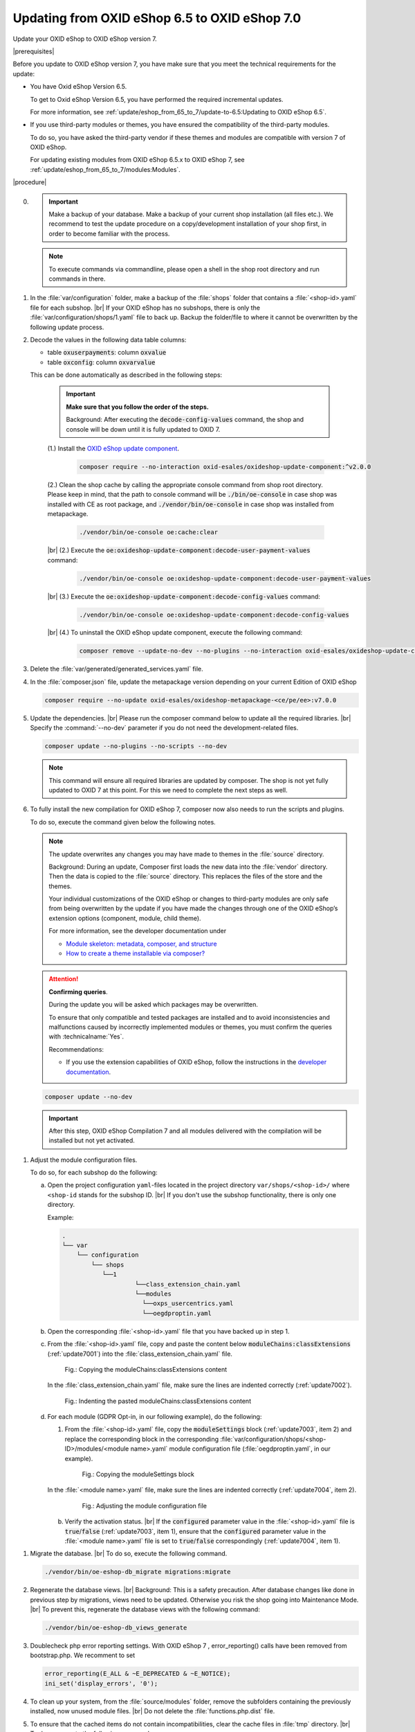 Updating from OXID eShop 6.5 to OXID eShop 7.0
===============================================

Update your OXID eShop to OXID eShop version 7.


|prerequisites|

Before you update to OXID eShop version 7, you have make sure that you meet the technical requirements for the update:

* You have Oxid eShop Version 6.5.

  To get to Oxid eShop Version 6.5, you have performed the required incremental updates.

  For more information, see :ref:`update/eshop_from_65_to_7/update-to-6.5:Updating to OXID eShop 6.5`.

* If you use third-party modules or themes, you have ensured the compatibility of the third-party modules.

  To do so, you have asked the third-party vendor if these themes and modules are compatible with version 7 of OXID eShop.

  For updating existing modules from OXID eShop 6.5.x to OXID eShop 7, see :ref:`update/eshop_from_65_to_7/modules:Modules`.

|procedure|

0. .. important:: Make a backup of your database. Make a backup of your current shop installation (all files etc.). We recommend to test the update procedure on a copy/development installation
      of your shop first, in order to become familiar with the process.

   .. note:: To execute commands via commandline, please open a shell  in the shop root directory and run commands in there.

1. In the :file:`var/configuration` folder, make a backup of the :file:`shops` folder that contains a :file:`<shop-id>.yaml` file for each subshop.
   |br|
   If your OXID eShop has no subshops, there is only the :file:`var/configuration/shops/1.yaml` file to back up.
   Backup the folder/file to where it cannot be overwritten by the following update process.

#. Decode the values in the following data table columns:

   * table :code:`oxuserpayments`: column :code:`oxvalue`
   * table :code:`oxconfig`: column :code:`oxvarvalue`

   This can be done automatically as described in the following steps:

     .. important::
        **Make sure that you follow the order of the steps.**

        Background: After executing the :code:`decode-config-values` command, the shop and console will be down until it is fully updated to OXID 7.

     (1.) Install the `OXID eShop update component <https://github.com/OXID-eSales/oxideshop-update-component>`_.

          .. code:: bash

             composer require --no-interaction oxid-esales/oxideshop-update-component:^v2.0.0

     (2.) Clean the shop cache by calling the appropriate console command from shop root directory. Please keep in mind, that the path to console command will be :code:`./bin/oe-console` in case shop was installed with CE as root package, and :code:`./vendor/bin/oe-console` in case shop was installed from metapackage.

          .. code:: bash

            ./vendor/bin/oe-console oe:cache:clear

     |br|
     (2.) Execute the :code:`oe:oxideshop-update-component:decode-user-payment-values` command:

          .. code:: bash

            ./vendor/bin/oe-console oe:oxideshop-update-component:decode-user-payment-values

     |br|
     (3.) Execute the :code:`oe:oxideshop-update-component:decode-config-values` command:

          .. code:: bash

            ./vendor/bin/oe-console oe:oxideshop-update-component:decode-config-values

     |br|
     (4.) To uninstall the OXID eShop update component, execute the following command:

          .. code:: bash

            composer remove --update-no-dev --no-plugins --no-interaction oxid-esales/oxideshop-update-component

#. Delete the :file:`var/generated/generated_services.yaml` file.

#. In the :file:`composer.json` file, update the metapackage version depending on your current Edition of OXID eShop

   .. code:: bash

      composer require --no-update oxid-esales/oxideshop-metapackage-<ce/pe/ee>:v7.0.0




#. Update the dependencies.
   |br|
   Please run the composer command below to update all the required libraries.
   |br|
   Specify the :command:`--no-dev` parameter if you do not need the development-related files.

   .. code:: bash

      composer update --no-plugins --no-scripts --no-dev

   .. note:: This command will ensure all required libraries are updated by composer. The shop is not yet fully updated to OXID 7 at this point. For this we need to complete the next steps as well.

#. To fully install the new compilation for OXID eShop 7, composer now also needs to run the scripts and plugins.

   To do so, execute the command given below the following notes.

   .. note::

      The update overwrites any changes you may have made to themes in the :file:`source` directory.

      Background: During an update, Composer first loads the new data into the :file:`vendor` directory. Then the data is copied to the :file:`source` directory. This replaces the files of the store and the themes.

      Your individual customizations of the OXID eShop or changes to third-party modules are only safe from being overwritten by the update if you have made the changes through one of the OXID eShop’s extension options (component, module, child theme).

      For more information, see the developer documentation under

      * `Module skeleton: metadata, composer, and structure <https://docs.oxid-esales.com/developer/en/latest/development/modules_components_themes/module/skeleton/index.html>`_
      * `How to create a theme installable via composer? <https://docs.oxid-esales.com/developer/en/latest/development/modules_components_themes/theme/theme_via_composer.html>`_

   .. attention::

      **Confirming queries**.

      During the update you will be asked which packages may be overwritten.

      To ensure that only compatible and tested packages are installed and to avoid inconsistencies and malfunctions caused by incorrectly implemented modules or themes, you must confirm the queries with :technicalname:`Yes`.


      Recommendations:

      * If you use the extension capabilities of OXID eShop, follow the instructions in the `developer documentation <https://docs.oxid-esales.com/developer/en/latest/development/modules_components_themes/>`_.

   .. code:: bash

      composer update --no-dev

   .. important:: After this step, OXID eShop Compilation 7 and all modules delivered with the compilation will be installed but not yet activated.


.. todo:: start todo

#. Adjust the module configuration files.

   To do so, for each subshop do the following:

   a. Open the project configuration ``yaml``-files located in the project directory ``var/shops/<shop-id>/`` where ``<shop-id`` stands for the subshop ID.
      |br|
      If you don't use the subshop functionality, there is only one directory.

      Example:

      .. code::

          .
          └── var
              └── configuration
                  └── shops
                     └──1
                              └──class_extension_chain.yaml
                              └──modules
                                └──oxps_usercentrics.yaml
                                └──oegdproptin.yaml

   b. Open the corresponding :file:`<shop-id>.yaml` file that you have backed up in step 1.
   c. From the :file:`<shop-id>.yaml` file, copy and paste the content below :code:`moduleChains:classExtensions` (:ref:`update7001`) into the :file:`class_extension_chain.yaml` file.

      .. _update7001:

      .. figure:: ../../media/screenshots/update7001.png
         :alt: Copying the moduleChains:classExtensions content
         :width: 650
         :class: with-shadow

         Fig.: Copying the moduleChains:classExtensions content

      In the :file:`class_extension_chain.yaml` file, make sure the lines are indented correctly (:ref:`update7002`).

      .. _update7002:

      .. figure:: ../../media/screenshots/update7002.png
         :alt: Indenting the pasted moduleChains:classExtensions content
         :width: 650
         :class: with-shadow

         Fig.: Indenting the pasted moduleChains:classExtensions content

   d. For each module (GDPR Opt-in, in our following example), do the following:

      1. From the :file:`<shop-id>.yaml` file, copy the :code:`moduleSettings` block (:ref:`update7003`, item 2) and replace the corresponding block in the corresponding :file:`var/configuration/shops/<shop-ID>/modules/<module name>.yaml` module configuration file (:file:`oegdproptin.yaml`, in our example).

         .. _update7003:

         .. figure:: ../../media/screenshots/update7003.png
            :alt: Copying the moduleSettings block
            :width: 650
            :class: with-shadow

            Fig.: Copying the moduleSettings block

      In the :file:`<module name>.yaml` file, make sure the lines are indented correctly (:ref:`update7004`, item 2).

         .. _update7004:

         .. figure:: ../../media/screenshots/update7004.png
            :alt: Adjusting the module configuration file
            :width: 650
            :class: with-shadow

            Fig.: Adjusting the module configuration file

      b. Verify the activation status.
         |br|
         If the :code:`configured` parameter value in the :file:`<shop-id>.yaml` file  is :code:`true`/:code:`false` (:ref:`update7003`, item 1), ensure that the :code:`configured` parameter value in the :file:`<module name>.yaml` file is set to :code:`true`/:code:`false` correspondingly (:ref:`update7004`, item 1).


.. todo:: stop todo

#. Migrate the database.
   |br|
   To do so, execute the following command.

   .. code:: bash

      ./vendor/bin/oe-eshop-db_migrate migrations:migrate

#. Regenerate the database views.
   |br|
   Background: This is a safety precaution. After database changes like done in previous step by migrations, views need to be updated.
   Otherwise you risk the shop going into Maintenance Mode.
   |br|
   To prevent this, regenerate the database views with the following command:

   .. code:: bash

      ./vendor/bin/oe-eshop-db_views_generate

#. Doublecheck php error reporting settings. With OXID eShop 7 , error_reporting() calls have been removed from bootstrap.php.
   We recomment to set

   .. code:: bash

      error_reporting(E_ALL & ~E_DEPRECATED & ~E_NOTICE);
      ini_set('display_errors', '0');

#. To clean up your system, from the :file:`source/modules` folder, remove the subfolders containing the previously installed, now unused module files.
   |br|
   Do not delete the :file:`functions.php.dist` file.

#. To ensure that the cached items do not contain incompatibilities, clear the cache files in :file:`tmp` directory.
   |br|
   To do so, execute the following command.

   .. code:: bash

      ./vendor/bin/oe-console oe:cache:clear

#. The OXID eShop Compilation 7 comes with the Twig template engine and the APEX theme. PLease ensure that you theme is compatible with twig engine.
   In the Admin panel, under :menuselection:`Extensions --> Themes`, activate your Twig compatible theme (APEX Theme in default installation case).

#. If the shop doesn't work, update your code and modules according to the information under :ref:`update/eshop_from_65_to_7/modules:Adjust removed functionality`.
